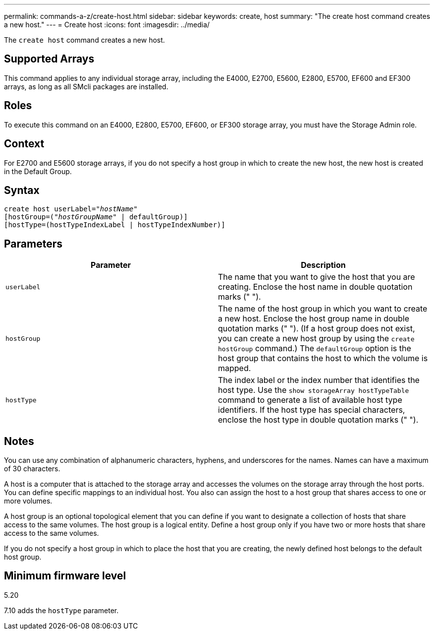 ---
permalink: commands-a-z/create-host.html
sidebar: sidebar
keywords: create, host
summary: "The create host command creates a new host."
---
= Create host
:icons: font
:imagesdir: ../media/

[.lead]
The `create host` command creates a new host.

== Supported Arrays

This command applies to any individual storage array, including the E4000, E2700, E5600, E2800, E5700, EF600 and EF300 arrays, as long as all SMcli packages are installed.

== Roles

To execute this command on an E4000, E2800, E5700, EF600, or EF300 storage array, you must have the Storage Admin role.

== Context

For E2700 and E5600 storage arrays, if you do not specify a host group in which to create the new host, the new host is created in the Default Group.

== Syntax
[subs=+macros]
[source,cli]
----
create host userLabel=pass:quotes[_"hostName"_]
[hostGroup=pass:quotes[(_"hostGroupName"_] | defaultGroup)]
[hostType=(hostTypeIndexLabel | hostTypeIndexNumber)]
----

== Parameters
[options="header"]
|===
| Parameter| Description
a|
`userLabel`
a|
The name that you want to give the host that you are creating. Enclose the host name in double quotation marks (" ").
a|
`hostGroup`
a|
The name of the host group in which you want to create a new host. Enclose the host group name in double quotation marks (" "). (If a host group does not exist, you can create a new host group by using the `create hostGroup` command.) The `defaultGroup` option is the host group that contains the host to which the volume is mapped.
a|
`hostType`
a|
The index label or the index number that identifies the host type. Use the `show storageArray hostTypeTable` command to generate a list of available host type identifiers. If the host type has special characters, enclose the host type in double quotation marks (" ").
|===

== Notes

You can use any combination of alphanumeric characters, hyphens, and underscores for the names. Names can have a maximum of 30 characters.

A host is a computer that is attached to the storage array and accesses the volumes on the storage array through the host ports. You can define specific mappings to an individual host. You also can assign the host to a host group that shares access to one or more volumes.

A host group is an optional topological element that you can define if you want to designate a collection of hosts that share access to the same volumes. The host group is a logical entity. Define a host group only if you have two or more hosts that share access to the same volumes.

If you do not specify a host group in which to place the host that you are creating, the newly defined host belongs to the default host group.

== Minimum firmware level

5.20

7.10 adds the `hostType` parameter.
